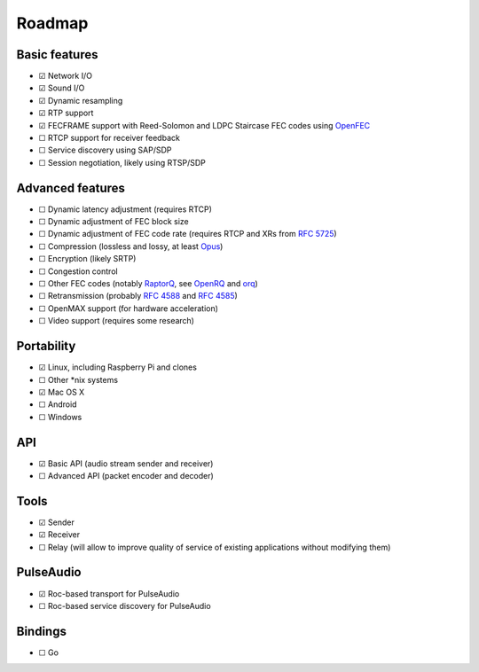 Roadmap
*******

Basic features
==============

- ☑ Network I/O
- ☑ Sound I/O
- ☑ Dynamic resampling
- ☑ RTP support
- ☑ FECFRAME support with Reed-Solomon and LDPC Staircase FEC codes using `OpenFEC <http://openfec.org/>`_
- ☐ RTCP support for receiver feedback
- ☐ Service discovery using SAP/SDP
- ☐ Session negotiation, likely using RTSP/SDP

Advanced features
=================

- ☐ Dynamic latency adjustment (requires RTCP)
- ☐ Dynamic adjustment of FEC block size
- ☐ Dynamic adjustment of FEC code rate (requires RTCP and XRs from `RFC 5725 <https://tools.ietf.org/html/rfc5725>`_)
- ☐ Compression (lossless and lossy, at least `Opus <https://www.opus-codec.org/>`_)
- ☐ Encryption (likely SRTP)
- ☐ Congestion control
- ☐ Other FEC codes (notably `RaptorQ <https://tools.ietf.org/html/rfc6330>`_, see `OpenRQ <https://github.com/openrq-team/OpenRQ>`_ and `orq <https://github.com/olanmatt/orq>`_)
- ☐ Retransmission (probably `RFC 4588 <https://tools.ietf.org/html/rfc4588>`_ and `RFC 4585 <https://tools.ietf.org/html/rfc4585>`_)
- ☐ OpenMAX support (for hardware acceleration)
- ☐ Video support (requires some research)

Portability
===========

- ☑ Linux, including Raspberry Pi and clones
- ☐ Other \*nix systems
- ☑ Mac OS X
- ☐ Android
- ☐ Windows

API
===

- ☑ Basic API (audio stream sender and receiver)
- ☐ Advanced API (packet encoder and decoder)

Tools
=====

- ☑ Sender
- ☑ Receiver
- ☐ Relay (will allow to improve quality of service of existing applications without modifying them)

PulseAudio
==========

- ☑ Roc-based transport for PulseAudio
- ☐ Roc-based service discovery for PulseAudio

Bindings
========

- ☐ Go
